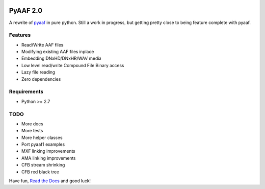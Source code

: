 |python-versions| |travis-build| |appveyor-build| |docs|

PyAAF 2.0
=========

A rewrite of `pyaaf <https://github.com/markreidvfx/pyaaf>`_ in pure python.
Still a work in progress, but getting pretty close to being feature complete
with pyaaf.

Features
--------

- Read/Write AAF files
- Modifying existing AAF files inplace
- Embedding DNxHD/DNxHR/WAV media
- Low level read/write Compound File Binary access
- Lazy file reading
- Zero dependencies

Requirements
------------

- Python >= 2.7

TODO
----

- More docs
- More tests
- More helper classes
- Port pyaaf1 examples
- MXF linking improvements
- AMA linking improvements
- CFB stream shrinking
- CFB red black tree

Have fun, `Read the Docs <http://pyaaf.readthedocs.io/>`_ and good luck!

.. |python-versions| image:: https://img.shields.io/badge/python-2.7%2C%203.5-blue.svg

.. |travis-build| image:: https://travis-ci.org/markreidvfx/pyaaf2.svg?branch=master
    :alt: travis build status
    :target: https://travis-ci.org/markreidvfx/pyaaf2

.. |appveyor-build| image:: https://ci.appveyor.com/api/projects/status/32r7s2skrgm9ubva?svg=true
    :alt: appveyor build status
    :target: https://ci.appveyor.com/project/markreidvfx/pyaaf2

.. |docs| image:: https://readthedocs.org/projects/pyaaf/badge/?version=latest
    :alt: Documentation Status
    :target: http://pyaaf.readthedocs.io/en/latest/?badge=latest
